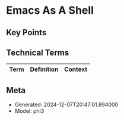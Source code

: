 * Emacs As A Shell
:PROPERTIES:
:SPEAKER: Christopher Howard
:END:

** Key Points


** Technical Terms
| Term | Definition | Context |
|-


** Meta
- Generated: 2024-12-07T20:47:01.894000
- Model: phi3